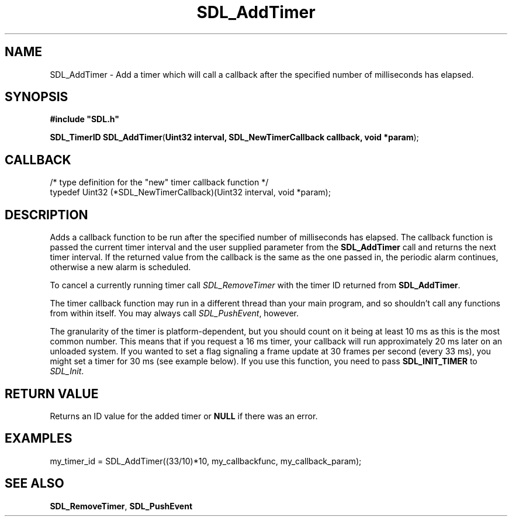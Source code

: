 .TH "SDL_AddTimer" "3" "Tue 11 Sep 2001, 23:01" "SDL" "SDL API Reference" 
.SH "NAME"
SDL_AddTimer \- Add a timer which will call a callback after the specified number of milliseconds has elapsed\&.
.SH "SYNOPSIS"
.PP
\fB#include "SDL\&.h"
.sp
\fBSDL_TimerID \fBSDL_AddTimer\fP\fR(\fBUint32 interval, SDL_NewTimerCallback callback, void *param\fR);
.SH "CALLBACK"
.PP
.nf
\f(CW/* type definition for the "new" timer callback function */
typedef Uint32 (*SDL_NewTimerCallback)(Uint32 interval, void *param);\fR
.fi
.PP
.SH "DESCRIPTION"
.PP
Adds a callback function to be run after the specified number of milliseconds has elapsed\&. The callback function is passed the current timer interval and the user supplied parameter from the \fBSDL_AddTimer\fP call and returns the next timer interval\&. If the returned value from the callback is the same as the one passed in, the periodic alarm continues, otherwise a new alarm is scheduled\&.
.PP
To cancel a currently running timer call \fISDL_RemoveTimer\fR with the timer ID returned from \fBSDL_AddTimer\fP\&.
.PP
The timer callback function may run in a different thread than your main program, and so shouldn\&'t call any functions from within itself\&. You may always call \fISDL_PushEvent\fR, however\&.
.PP
The granularity of the timer is platform-dependent, but you should count on it being at least 10 ms as this is the most common number\&. This means that if you request a 16 ms timer, your callback will run approximately 20 ms later on an unloaded system\&. If you wanted to set a flag signaling a frame update at 30 frames per second (every 33 ms), you might set a timer for 30 ms (see example below)\&. If you use this function, you need to pass \fBSDL_INIT_TIMER\fP to \fISDL_Init\fR\&.
.SH "RETURN VALUE"
.PP
Returns an ID value for the added timer or \fBNULL\fR if there was an error\&.
.SH "EXAMPLES"
.PP
.PP
.nf
\f(CWmy_timer_id = SDL_AddTimer((33/10)*10, my_callbackfunc, my_callback_param);\fR
.fi
.PP
.SH "SEE ALSO"
.PP
\fI\fBSDL_RemoveTimer\fP\fR, \fI\fBSDL_PushEvent\fP\fR
.\" created by instant / docbook-to-man, Tue 11 Sep 2001, 23:01
